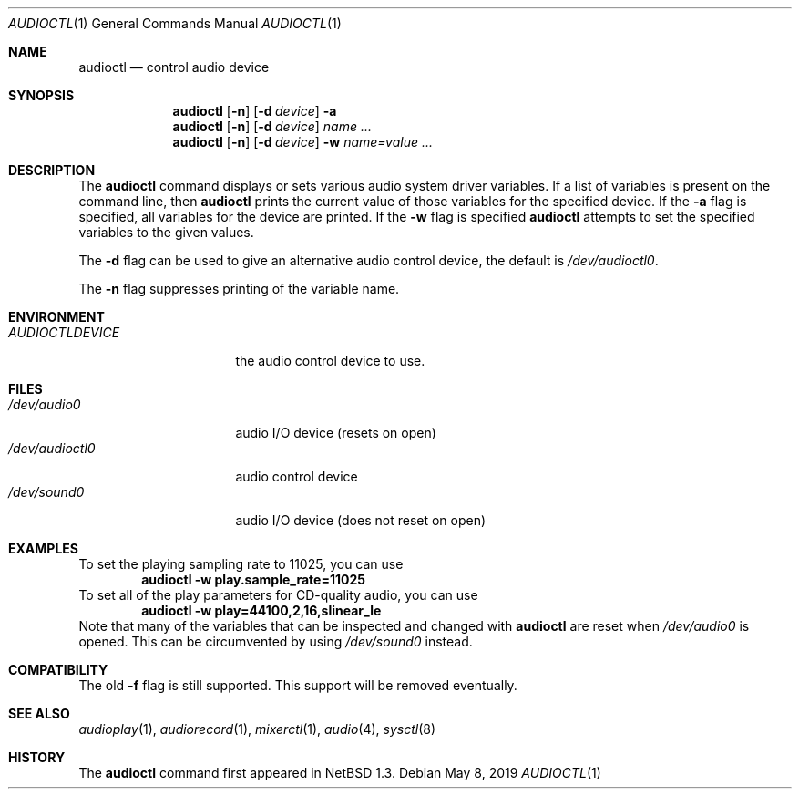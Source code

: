 .\" $NetBSD: audioctl.1,v 1.23 2019/05/09 09:37:11 wiz Exp $
.\"
.\" Copyright (c) 1997, 1999 The NetBSD Foundation, Inc.
.\" All rights reserved.
.\"
.\" Author: Lennart Augustsson and Charles M. Hannum
.\"
.\" Redistribution and use in source and binary forms, with or without
.\" modification, are permitted provided that the following conditions
.\" are met:
.\" 1. Redistributions of source code must retain the above copyright
.\"    notice, this list of conditions and the following disclaimer.
.\" 2. Redistributions in binary form must reproduce the above copyright
.\"    notice, this list of conditions and the following disclaimer in the
.\"    documentation and/or other materials provided with the distribution.
.\"
.\" THIS SOFTWARE IS PROVIDED BY THE NETBSD FOUNDATION, INC. AND CONTRIBUTORS
.\" ``AS IS'' AND ANY EXPRESS OR IMPLIED WARRANTIES, INCLUDING, BUT NOT LIMITED
.\" TO, THE IMPLIED WARRANTIES OF MERCHANTABILITY AND FITNESS FOR A PARTICULAR
.\" PURPOSE ARE DISCLAIMED.  IN NO EVENT SHALL THE FOUNDATION OR CONTRIBUTORS
.\" BE LIABLE FOR ANY DIRECT, INDIRECT, INCIDENTAL, SPECIAL, EXEMPLARY, OR
.\" CONSEQUENTIAL DAMAGES (INCLUDING, BUT NOT LIMITED TO, PROCUREMENT OF
.\" SUBSTITUTE GOODS OR SERVICES; LOSS OF USE, DATA, OR PROFITS; OR BUSINESS
.\" INTERRUPTION) HOWEVER CAUSED AND ON ANY THEORY OF LIABILITY, WHETHER IN
.\" CONTRACT, STRICT LIABILITY, OR TORT (INCLUDING NEGLIGENCE OR OTHERWISE)
.\" ARISING IN ANY WAY OUT OF THE USE OF THIS SOFTWARE, EVEN IF ADVISED OF THE
.\" POSSIBILITY OF SUCH DAMAGE.
.\"
.Dd May 8, 2019
.Dt AUDIOCTL 1
.Os
.Sh NAME
.Nm audioctl
.Nd control audio device
.Sh SYNOPSIS
.Nm
.Op Fl n
.Op Fl d Ar device
.Fl a
.Nm
.Op Fl n
.Op Fl d Ar device
.Ar name ...
.Nm
.Op Fl n
.Op Fl d Ar device
.Fl w
.Ar name=value ...
.Sh DESCRIPTION
The
.Nm
command displays or sets various audio system driver variables.
If a list of variables is present on the command line, then
.Nm
prints the current value of those variables for the specified device.
If the
.Fl a
flag is specified, all variables for the device are printed.
If the
.Fl w
flag is specified
.Nm
attempts to set the specified variables to the given values.
.Pp
The
.Fl d
flag can be used to give an alternative audio control device, the default is
.Pa /dev/audioctl0 .
.Pp
The
.Fl n
flag suppresses printing of the variable name.
.Sh ENVIRONMENT
.Bl -tag -width AUDIOCTLDEVICE
.It Pa AUDIOCTLDEVICE
the audio control device to use.
.El
.Sh FILES
.Bl -tag -width /dev/audioctl0 -compact
.It Pa /dev/audio0
audio I/O device (resets on open)
.It Pa /dev/audioctl0
audio control device
.It Pa /dev/sound0
audio I/O device (does not reset on open)
.El
.Sh EXAMPLES
To set the playing sampling rate to 11025, you can use
.Dl audioctl -w play.sample_rate=11025
To set all of the play parameters for CD-quality audio, you can use
.Dl audioctl -w play=44100,2,16,slinear_le
Note that many of the variables that can be inspected and changed with
.Nm
are reset when
.Pa /dev/audio0
is opened.
This can be circumvented by using
.Pa /dev/sound0
instead.
.Sh COMPATIBILITY
The old
.Fl f
flag is still supported.
This support will be removed eventually.
.Sh SEE ALSO
.Xr audioplay 1 ,
.Xr audiorecord 1 ,
.Xr mixerctl 1 ,
.Xr audio 4 ,
.Xr sysctl 8
.Sh HISTORY
The
.Nm
command first appeared in
.Nx 1.3 .
